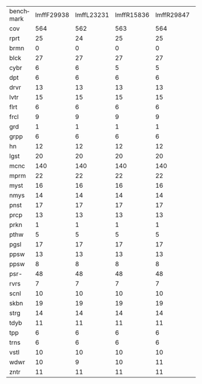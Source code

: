 #+OPTIONS: ':nil *:t -:t ::t <:t H:3 \n:nil ^:t arch:headline author:t
#+OPTIONS: c:nil creator:nil d:(not "LOGBOOK") date:t e:t email:nil f:t
#+OPTIONS: inline:t num:t p:nil pri:nil prop:nil stat:t tags:t tasks:t
#+OPTIONS: tex:t timestamp:t title:t toc:nil todo:t |:t
#+LANGUAGE: en
#+SELECT_TAGS: export
#+EXCLUDE_TAGS: noexport
#+CREATOR: Emacs 24.3.1 (Org mode 8.3.4)

#+ATTR_LATEX: :align |c|cccHHH|cccHHH|cccHHH|cccHHH|

| benchmark | lmffF29938 | lmffL23231 | lmffR15836 | lmffR29847 | lmffR29987 | lmfiF29938 | lmfiL23231 | lmfiR15836 | lmfiR29847 | lmfiR29987 | lmgcF29938 | lmgcL23231 | lmgcR15836 | lmgcR29847 | lmgcR29987 | lmhoF29938 | lmhoL23231 | lmhoR15836 | lmhoR29847 | lmhoR29987 | lmo_F29938 | lmo_L23231 | lmo_R15836 | lmo_R29847 | lmo_R29987 |
| cov       |        564 |        562 |        563 |        564 |        566 |        563 |        560 |        562 |        563 |        565 |        558 |        566 |        561 |        560 |        561 |        536 |        535 |        537 |        533 |        534 |        534 |        534 |        536 |        533 |        535 |
| rprt      |         25 |         24 |         25 |         25 |         25 |         25 |         24 |         25 |         24 |         25 |         23 |         26 |         23 |         24 |         25 |         24 |         24 |         24 |         24 |         24 |         24 |         25 |         24 |         24 |         24 |
| brmn      |          0 |          0 |          0 |          0 |          0 |          0 |          0 |          0 |          0 |          0 |          0 |          0 |          0 |          0 |          0 |          0 |          0 |          0 |          0 |          0 |          0 |          0 |          0 |          0 |          0 |
| blck      |         27 |         27 |         27 |         27 |         27 |         27 |         27 |         27 |         27 |         27 |         28 |         28 |         28 |         28 |         28 |         27 |         27 |         27 |         27 |         27 |         27 |         27 |         27 |         27 |         27 |
| cybr      |          6 |          6 |          5 |          5 |          6 |          6 |          5 |          6 |          6 |          6 |          0 |          1 |          1 |          1 |          0 |          6 |          4 |          6 |          4 |          5 |          5 |          3 |          7 |          5 |          5 |
| dpt       |          6 |          6 |          6 |          6 |          6 |          6 |          6 |          6 |          6 |          6 |          6 |          6 |          6 |          6 |          6 |          5 |          5 |          5 |          5 |          5 |          5 |          5 |          5 |          5 |          5 |
| drvr      |         13 |         13 |         13 |         13 |         13 |         13 |         13 |         13 |         13 |         13 |         13 |         13 |         13 |         13 |         13 |         12 |         12 |         12 |         12 |         12 |         12 |         12 |         12 |         12 |         12 |
| lvtr      |         15 |         15 |         15 |         15 |         15 |         14 |         15 |         14 |         14 |         14 |         15 |         15 |         15 |         15 |         15 |         12 |         12 |         12 |         12 |         12 |         12 |         12 |         12 |         12 |         12 |
| flrt      |          6 |          6 |          6 |          6 |          6 |          6 |          6 |          6 |          6 |          6 |          6 |          6 |          6 |          6 |          6 |          6 |          6 |          6 |          6 |          6 |          6 |          6 |          6 |          6 |          6 |
| frcl      |          9 |          9 |          9 |          9 |          9 |          9 |          9 |          9 |          9 |          9 |          9 |          9 |          9 |          9 |          9 |          8 |          8 |          8 |          8 |          8 |          8 |          8 |          8 |          8 |          8 |
| grd       |          1 |          1 |          1 |          1 |          1 |          1 |          1 |          1 |          1 |          1 |          1 |          1 |          1 |          1 |          1 |          1 |          1 |          1 |          1 |          1 |          1 |          1 |          1 |          1 |          1 |
| grpp      |          6 |          6 |          6 |          6 |          6 |          6 |          6 |          6 |          6 |          6 |          6 |          6 |          6 |          6 |          6 |          6 |          6 |          6 |          6 |          6 |          6 |          6 |          6 |          6 |          6 |
| hn        |         12 |         12 |         12 |         12 |         12 |         12 |         12 |         12 |         12 |         12 |         12 |         12 |         12 |         12 |         12 |         11 |         11 |         11 |         11 |         11 |         11 |         11 |         11 |         11 |         11 |
| lgst      |         20 |         20 |         20 |         20 |         20 |         20 |         20 |         20 |         20 |         20 |         20 |         20 |         20 |         20 |         20 |         17 |         17 |         17 |         17 |         17 |         17 |         17 |         17 |         17 |         17 |
| mcnc      |        140 |        140 |        140 |        140 |        140 |        140 |        140 |        140 |        140 |        140 |        140 |        140 |        140 |        140 |        140 |        140 |        140 |        140 |        140 |        140 |        140 |        140 |        140 |        140 |        140 |
| mprm      |         22 |         22 |         22 |         22 |         22 |         22 |         22 |         22 |         22 |         22 |         20 |         22 |         21 |         20 |         20 |         20 |         21 |         21 |         20 |         20 |         20 |         21 |         21 |         20 |         20 |
| myst      |         16 |         16 |         16 |         16 |         16 |         16 |         16 |         16 |         16 |         16 |         15 |         16 |         15 |         15 |         15 |         15 |         15 |         15 |         15 |         15 |         15 |         15 |         15 |         15 |         15 |
| nmys      |         14 |         14 |         14 |         14 |         14 |         14 |         14 |         14 |         14 |         14 |         14 |         14 |         14 |         14 |         14 |         13 |         13 |         13 |         13 |         13 |         13 |         13 |         13 |         13 |         13 |
| pnst      |         17 |         17 |         17 |         17 |         17 |         17 |         17 |         17 |         17 |         17 |         18 |         18 |         18 |         18 |         18 |         10 |         10 |         10 |         10 |         10 |         10 |         10 |         10 |         10 |         10 |
| prcp      |         13 |         13 |         13 |         13 |         13 |         13 |         13 |         13 |         13 |         13 |         13 |         13 |         13 |         13 |         13 |         13 |         13 |         13 |         13 |         13 |         13 |         13 |         13 |         13 |         13 |
| prkn      |          1 |          1 |          1 |          1 |          1 |          1 |          1 |          1 |          1 |          1 |          1 |          1 |          1 |          1 |          1 |          1 |          1 |          1 |          1 |          1 |          1 |          1 |          1 |          1 |          1 |
| pthw      |          5 |          5 |          5 |          5 |          5 |          5 |          5 |          5 |          5 |          5 |          5 |          5 |          5 |          5 |          5 |          5 |          5 |          5 |          5 |          5 |          5 |          5 |          5 |          5 |          5 |
| pgsl      |         17 |         17 |         17 |         17 |         17 |         17 |         17 |         17 |         17 |         17 |         17 |         17 |         17 |         17 |         17 |         16 |         16 |         16 |         16 |         16 |         16 |         16 |         16 |         16 |         16 |
| ppsw      |         13 |         13 |         13 |         13 |         13 |         13 |         13 |         13 |         13 |         13 |         14 |         15 |         15 |         14 |         15 |         12 |         12 |         12 |         12 |         12 |         12 |         12 |         12 |         12 |         12 |
| ppsw      |          8 |          8 |          8 |          8 |          8 |          8 |          8 |          8 |          8 |          8 |          8 |          8 |          8 |          8 |          8 |          7 |          7 |          7 |          7 |          7 |          7 |          7 |          7 |          7 |          7 |
| psr-      |         48 |         48 |         48 |         48 |         48 |         48 |         48 |         48 |         48 |         48 |         48 |         48 |         48 |         48 |         48 |         48 |         48 |         48 |         48 |         48 |         48 |         48 |         48 |         48 |         48 |
| rvrs      |          7 |          7 |          7 |          7 |          7 |          7 |          7 |          7 |          7 |          7 |          7 |          7 |          7 |          7 |          7 |          7 |          7 |          7 |          7 |          7 |          7 |          7 |          7 |          7 |          7 |
| scnl      |         10 |         10 |         10 |         10 |         10 |         10 |         10 |         10 |         10 |         10 |         10 |         10 |         10 |         10 |         10 |         10 |         10 |         10 |         10 |         10 |          8 |         10 |          9 |          8 |          9 |
| skbn      |         19 |         19 |         19 |         19 |         19 |         19 |         19 |         19 |         19 |         19 |         19 |         19 |         19 |         19 |         19 |         17 |         17 |         17 |         17 |         17 |         17 |         17 |         17 |         17 |         17 |
| strg      |         14 |         14 |         14 |         14 |         14 |         14 |         14 |         14 |         14 |         14 |         15 |         15 |         15 |         15 |         15 |         14 |         14 |         14 |         14 |         14 |         14 |         14 |         14 |         14 |         14 |
| tdyb      |         11 |         11 |         11 |         11 |         11 |         11 |         11 |         11 |         11 |         11 |         12 |         12 |         12 |         12 |         12 |         11 |         11 |         11 |         10 |         10 |         10 |         11 |         10 |         10 |         10 |
| tpp       |          6 |          6 |          6 |          6 |          6 |          6 |          6 |          6 |          6 |          6 |          6 |          6 |          6 |          6 |          6 |          6 |          6 |          6 |          6 |          6 |          6 |          6 |          6 |          6 |          6 |
| trns      |          6 |          6 |          6 |          6 |          6 |          6 |          6 |          6 |          6 |          6 |          6 |          6 |          6 |          6 |          6 |          6 |          6 |          6 |          6 |          6 |          6 |          6 |          6 |          6 |          6 |
| vstl      |         10 |         10 |         10 |         10 |         10 |         10 |         10 |         10 |         10 |         10 |         10 |         10 |         10 |         10 |         10 |         10 |         10 |         10 |         10 |         10 |         10 |         10 |         10 |         10 |         10 |
| wdwr      |         10 |          9 |         10 |         11 |         12 |         10 |          8 |          9 |         11 |         12 |         10 |         10 |         10 |         10 |         10 |          9 |          9 |          9 |          9 |          9 |         11 |          8 |          9 |         10 |         11 |
| zntr      |         11 |         11 |         11 |         11 |         11 |         11 |         11 |         11 |         11 |         11 |         11 |         11 |         11 |         11 |         11 |         11 |         11 |         11 |         11 |         11 |         11 |         11 |         11 |         11 |         11 |
